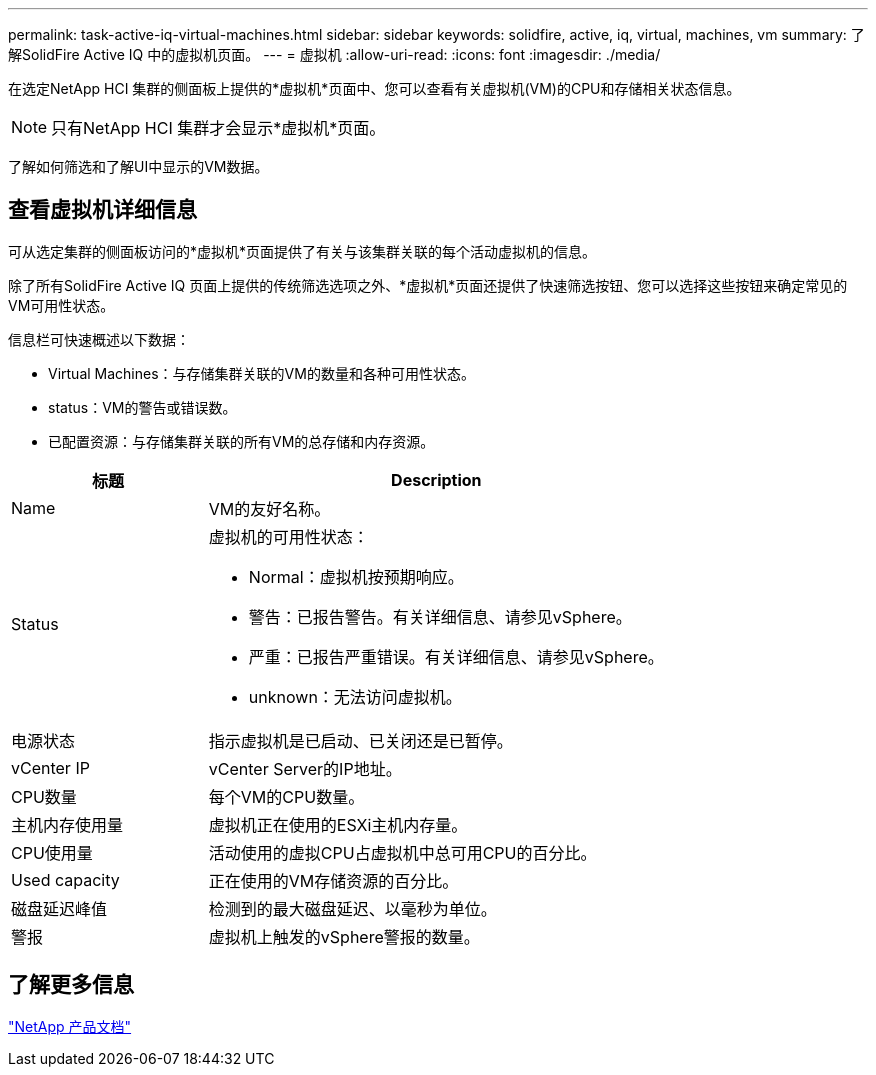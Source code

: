 ---
permalink: task-active-iq-virtual-machines.html 
sidebar: sidebar 
keywords: solidfire, active, iq, virtual, machines, vm 
summary: 了解SolidFire Active IQ 中的虚拟机页面。 
---
= 虚拟机
:allow-uri-read: 
:icons: font
:imagesdir: ./media/


[role="lead"]
在选定NetApp HCI 集群的侧面板上提供的*虚拟机*页面中、您可以查看有关虚拟机(VM)的CPU和存储相关状态信息。


NOTE: 只有NetApp HCI 集群才会显示*虚拟机*页面。

了解如何筛选和了解UI中显示的VM数据。



== 查看虚拟机详细信息

可从选定集群的侧面板访问的*虚拟机*页面提供了有关与该集群关联的每个活动虚拟机的信息。

除了所有SolidFire Active IQ 页面上提供的传统筛选选项之外、*虚拟机*页面还提供了快速筛选按钮、您可以选择这些按钮来确定常见的VM可用性状态。

信息栏可快速概述以下数据：

* Virtual Machines：与存储集群关联的VM的数量和各种可用性状态。
* status：VM的警告或错误数。
* 已配置资源：与存储集群关联的所有VM的总存储和内存资源。


[cols="30,70"]
|===
| 标题 | Description 


| Name | VM的友好名称。 


| Status  a| 
虚拟机的可用性状态：

* Normal：虚拟机按预期响应。
* 警告：已报告警告。有关详细信息、请参见vSphere。
* 严重：已报告严重错误。有关详细信息、请参见vSphere。
* unknown：无法访问虚拟机。




| 电源状态 | 指示虚拟机是已启动、已关闭还是已暂停。 


| vCenter IP | vCenter Server的IP地址。 


| CPU数量 | 每个VM的CPU数量。 


| 主机内存使用量 | 虚拟机正在使用的ESXi主机内存量。 


| CPU使用量 | 活动使用的虚拟CPU占虚拟机中总可用CPU的百分比。 


| Used capacity | 正在使用的VM存储资源的百分比。 


| 磁盘延迟峰值 | 检测到的最大磁盘延迟、以毫秒为单位。 


| 警报 | 虚拟机上触发的vSphere警报的数量。 
|===


== 了解更多信息

https://www.netapp.com/support-and-training/documentation/["NetApp 产品文档"^]

